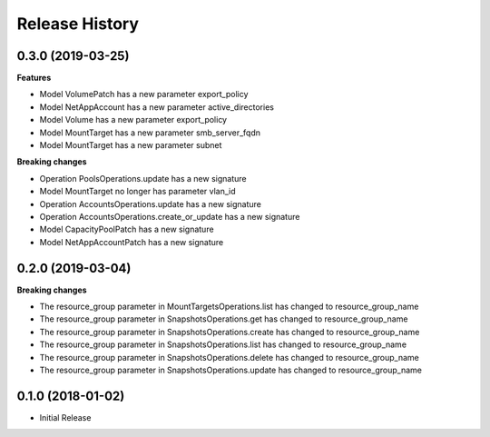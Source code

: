 .. :changelog:

Release History
===============

0.3.0 (2019-03-25)
++++++++++++++++++

**Features**

- Model VolumePatch has a new parameter export_policy
- Model NetAppAccount has a new parameter active_directories
- Model Volume has a new parameter export_policy
- Model MountTarget has a new parameter smb_server_fqdn
- Model MountTarget has a new parameter subnet

**Breaking changes**

- Operation PoolsOperations.update has a new signature
- Model MountTarget no longer has parameter vlan_id
- Operation AccountsOperations.update has a new signature
- Operation AccountsOperations.create_or_update has a new signature
- Model CapacityPoolPatch has a new signature
- Model NetAppAccountPatch has a new signature

0.2.0 (2019-03-04)
++++++++++++++++++

**Breaking changes**

- The resource_group parameter in MountTargetsOperations.list has changed to resource_group_name
- The resource_group parameter in SnapshotsOperations.get has changed to resource_group_name
- The resource_group parameter in SnapshotsOperations.create has changed to resource_group_name
- The resource_group parameter in SnapshotsOperations.list has changed to resource_group_name
- The resource_group parameter in SnapshotsOperations.delete has changed to resource_group_name
- The resource_group parameter in SnapshotsOperations.update has changed to resource_group_name

0.1.0 (2018-01-02)
++++++++++++++++++

* Initial Release
